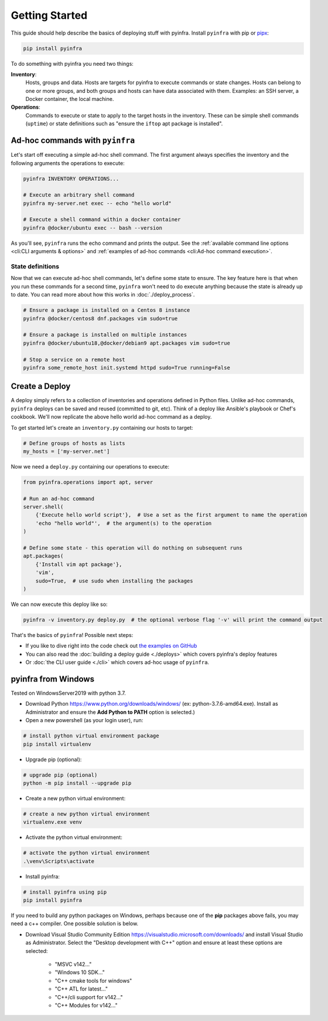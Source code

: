 Getting Started
===============

This guide should help describe the basics of deploying stuff with pyinfra. Install ``pyinfra`` with pip or `pipx <https://pipxproject.github.io/pipx/>`_:

.. code:: bash

    pip install pyinfra

To do something with pyinfra you need two things:

**Inventory**:
    Hosts, groups and data. Hosts are targets for pyinfra to execute commands or state changes. Hosts can belong to one or more groups, and both groups and hosts can have data associated with them. Examples: an SSH server, a Docker container, the local machine.

**Operations**:
    Commands to execute or state to apply to the target hosts in the inventory. These can be simple shell commands (``uptime``) or state definitions such as "ensure the ``iftop`` apt package is installed".


Ad-hoc commands with ``pyinfra``
--------------------------------

Let's start off executing a simple ad-hoc shell command. The first argument always specifies the inventory and the following arguments the operations to execute:

.. code:: shell

    pyinfra INVENTORY OPERATIONS...

    # Execute an arbitrary shell command
    pyinfra my-server.net exec -- echo "hello world"

    # Execute a shell command within a docker container
    pyinfra @docker/ubuntu exec -- bash --version

As you'll see, ``pyinfra`` runs the echo command and prints the output. See the :ref:`available command line options <cli:CLI arguments & options>` and :ref:`examples of ad-hoc commands <cli:Ad-hoc command execution>`.

State definitions
~~~~~~~~~~~~~~~~~

Now that we can execute ad-hoc shell commands, let's define some state to ensure. The key feature here is that when you run these commands for a second time, ``pyinfra`` won't need to do execute anything because the state is already up to date. You can read more about how this works in :doc:`./deploy_process`.

.. code:: shell

    # Ensure a package is installed on a Centos 8 instance
    pyinfra @docker/centos8 dnf.packages vim sudo=true

    # Ensure a package is installed on multiple instances
    pyinfra @docker/ubuntu18,@docker/debian9 apt.packages vim sudo=true

    # Stop a service on a remote host
    pyinfra some_remote_host init.systemd httpd sudo=True running=False


Create a Deploy
---------------

A deploy simply refers to a collection of inventories and operations defined in Python files. Unlike ad-hoc commands, ``pyinfra`` deploys can be saved and reused (committed to git, etc). Think of a deploy like Ansible's playbook or Chef's cookbook. We'll now replicate the above hello world ad-hoc command as a deploy.

To get started let's create an ``inventory.py`` containing our hosts to target:

.. code:: python

    # Define groups of hosts as lists
    my_hosts = ['my-server.net']

Now we need a ``deploy.py`` containing our operations to execute:

.. code:: python

    from pyinfra.operations import apt, server

    # Run an ad-hoc command
    server.shell(
        {'Execute hello world script'},  # Use a set as the first argument to name the operation
        'echo "hello world"',  # the argument(s) to the operation
    )

    # Define some state - this operation will do nothing on subsequent runs
    apt.packages(
        {'Install vim apt package'},
        'vim',
        sudo=True,  # use sudo when installing the packages
    )

We can now execute this deploy like so:

.. code:: shell

    pyinfra -v inventory.py deploy.py  # the optional verbose flag '-v' will print the command output

That's the basics of ``pyinfra``! Possible next steps:

+ If you like to dive right into the code check out `the examples on GitHub <https://github.com/Fizzadar/pyinfra/tree/master/examples>`_
+ You can also read the :doc:`building a deploy guide <./deploys>` which covers pyinfra's deploy features
+ Or :doc:`the CLI user guide <./cli>` which covers ad-hoc usage of ``pyinfra``.


pyinfra from Windows
--------------------

Tested on WindowsServer2019 with python 3.7.

+ Download Python https://www.python.org/downloads/windows/
  (ex: python-3.7.6-amd64.exe). Install as Administrator and
  ensure the **Add Python to PATH** option is selected.)

+ Open a new powershell (as your login user), run:

.. code:: shell

    # install python virtual environment package
    pip install virtualenv

+ Upgrade pip (optional):

.. code:: shell

    # upgrade pip (optional)
    python -m pip install --upgrade pip

+ Create a new python virtual environment:

.. code:: shell

    # create a new python virtual environment
    virtualenv.exe venv

+ Activate the python virtual environment:

.. code:: shell

    # activate the python virtual environment
    .\venv\Scripts\activate

- Install pyinfra:

.. code:: shell

    # install pyinfra using pip
    pip install pyinfra


If you need to build any python packages on Windows, perhaps because one of the **pip** packages above fails, you may need a c++ compiler. One possible solution is below.

+ Download Visual Studio Community Edition https://visualstudio.microsoft.com/downloads/ and
  install Visual Studio as Administrator. Select the "Desktop development with C++" option and
  ensure at least these options are selected:

    + "MSVC v142..."
    + "Windows 10 SDK..."
    + "C++ cmake tools for windows"
    + "C++ ATL for latest..."
    + "C++/cli support for v142..."
    + "C++ Modules for v142..."

